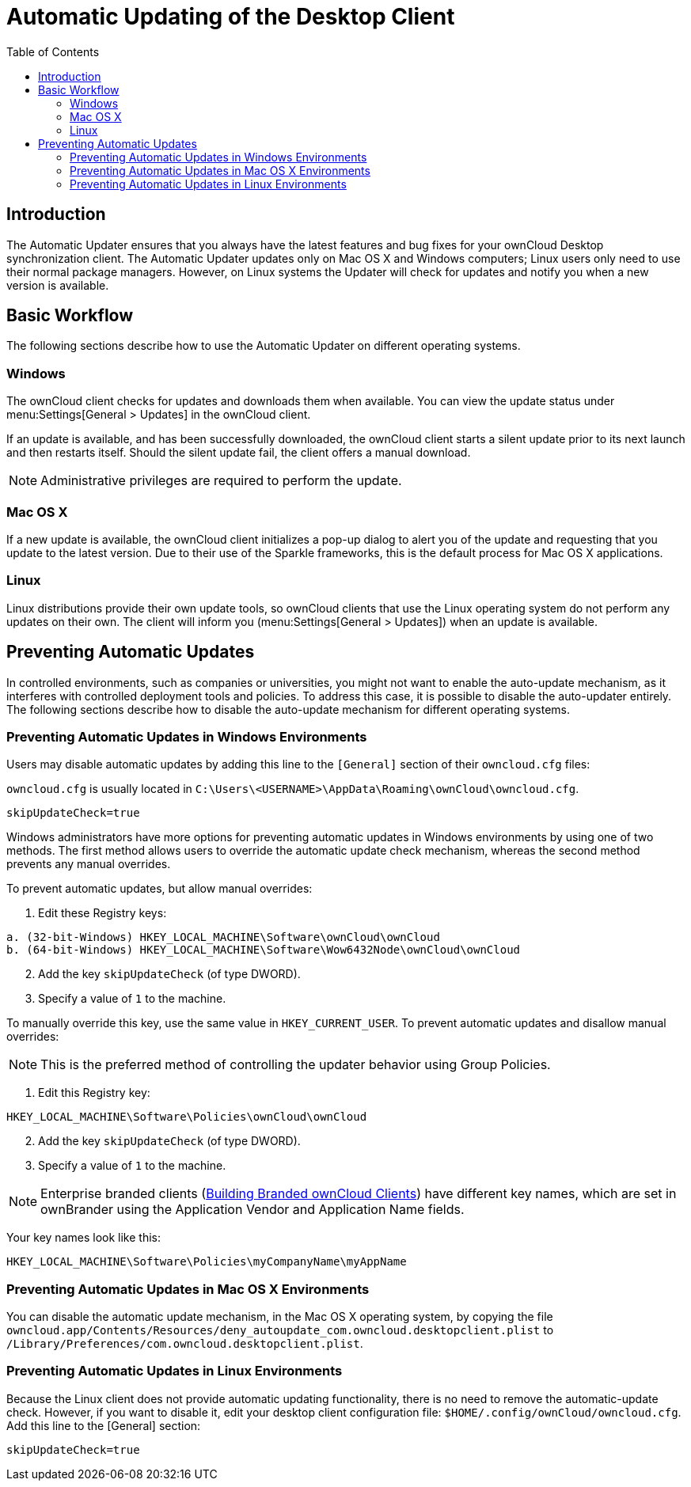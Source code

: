 = Automatic Updating of the Desktop Client
:toc: right

== Introduction

The Automatic Updater ensures that you always have the latest features and bug fixes for your ownCloud Desktop synchronization client. The Automatic Updater updates only on Mac OS X and Windows computers; Linux users only need to use their normal package managers. However, on Linux systems the Updater will check for updates and notify you when a new version is available.

== Basic Workflow

The following sections describe how to use the Automatic Updater on different operating systems.

=== Windows

The ownCloud client checks for updates and downloads them when available. You can view the update status under menu:Settings[General > Updates] in the ownCloud client.

If an update is available, and has been successfully downloaded, the ownCloud client starts a silent update prior to its next launch and then restarts itself. Should the silent update fail, the client offers a manual download.

NOTE: Administrative privileges are required to perform the update.

=== Mac OS X

If a new update is available, the ownCloud client initializes a pop-up dialog to alert you of the update and requesting that you update to the latest version. Due to their use of the Sparkle frameworks, this is the default process for Mac OS X applications.

=== Linux

Linux distributions provide their own update tools, so ownCloud clients that use the Linux operating system do not perform any updates on their own. The client will inform you (menu:Settings[General > Updates]) when an update is available.

== Preventing Automatic Updates

In controlled environments, such as companies or universities, you might not want to enable the auto-update mechanism, as it interferes with controlled deployment tools and policies. To address this case, it is possible to disable the auto-updater entirely. The following sections describe how to disable the auto-update mechanism for different operating systems.

=== Preventing Automatic Updates in Windows Environments

Users may disable automatic updates by adding this line to the `[General]` section of their `owncloud.cfg` files:

`owncloud.cfg` is usually located in `C:\Users\<USERNAME>\AppData\Roaming\ownCloud\owncloud.cfg`.

[source]
----
skipUpdateCheck=true
----

Windows administrators have more options for preventing automatic updates in Windows environments by using one of two methods. The first method allows users to override the automatic update check mechanism, whereas the second method prevents any manual overrides.

To prevent automatic updates, but allow manual overrides:

.  Edit these Registry keys:

[source]
----
a. (32-bit-Windows) HKEY_LOCAL_MACHINE\Software\ownCloud\ownCloud
b. (64-bit-Windows) HKEY_LOCAL_MACHINE\Software\Wow6432Node\ownCloud\ownCloud
----

[start=2]
.  Add the key `skipUpdateCheck` (of type DWORD).
.  Specify a value of `1` to the machine.

To manually override this key, use the same value in `HKEY_CURRENT_USER`. To prevent automatic updates and disallow manual overrides:

NOTE: This is the preferred method of controlling the updater behavior using Group Policies.

.  Edit this Registry key:

[source]
----
HKEY_LOCAL_MACHINE\Software\Policies\ownCloud\ownCloud
----

[start=2]
.  Add the key `skipUpdateCheck` (of type DWORD).
.  Specify a value of `1` to the machine.

NOTE: Enterprise branded clients (https://doc.owncloud.com/branded_clients/[Building Branded ownCloud Clients]) have different key names, which are set in ownBrander using the Application Vendor and Application Name fields.

Your key names look like this:

[source]
----
HKEY_LOCAL_MACHINE\Software\Policies\myCompanyName\myAppName
----

=== Preventing Automatic Updates in Mac OS X Environments

You can disable the automatic update mechanism, in the Mac OS X operating system, by copying the file `owncloud.app/Contents/Resources/deny_autoupdate_com.owncloud.desktopclient.plist` to `/Library/Preferences/com.owncloud.desktopclient.plist`.

=== Preventing Automatic Updates in Linux Environments

Because the Linux client does not provide automatic updating functionality, there is no need to remove the automatic-update check. However, if you want to disable it, edit your desktop client configuration file: `$HOME/.config/ownCloud/owncloud.cfg`. Add this line to the [General] section:

[source,ini]
----
skipUpdateCheck=true
----
